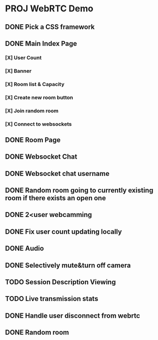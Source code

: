 * PROJ WebRTC Demo
** DONE Pick a CSS framework
CLOSED: [2020-05-04 Mon 15:35]
** DONE Main Index Page
CLOSED: [2020-05-04 Mon 21:25]
*** [X] User Count
CLOSED: [2020-05-04 Mon 18:37]
*** [X] Banner
CLOSED: [2020-05-04 Mon 18:02]
*** [X] Room list & Capacity
CLOSED: [2020-05-04 Mon 21:25]
*** [X] Create new room button
CLOSED: [2020-05-04 Mon 18:02]
*** [X] Join random room
CLOSED: [2020-05-04 Mon 18:02]
*** [X] Connect to websockets
CLOSED: [2020-05-04 Mon 18:47]
** DONE Room Page
CLOSED: [2020-05-04 Mon 23:08]
** DONE Websocket Chat
CLOSED: [2020-05-05 Tue 06:23]
** DONE Websocket chat username
CLOSED: [2020-05-05 Tue 09:04]
** DONE Random room going to currently existing room if there exists an open one
CLOSED: [2020-05-05 Tue 06:50]
** DONE 2<user webcamming
CLOSED: [2020-05-05 Tue 09:16]
** DONE Fix user count updating locally
CLOSED: [2020-05-05 Tue 09:04]
** DONE Audio
CLOSED: [2020-05-04 Mon 23:08]
** DONE Selectively mute&turn off camera
CLOSED: [2020-05-04 Mon 23:08]
** TODO Session Description Viewing
** TODO Live transmission stats
** DONE Handle user disconnect from webrtc
CLOSED: [2020-05-05 Tue 11:25]
** DONE Random room
CLOSED: [2020-05-04 Mon 21:25]
